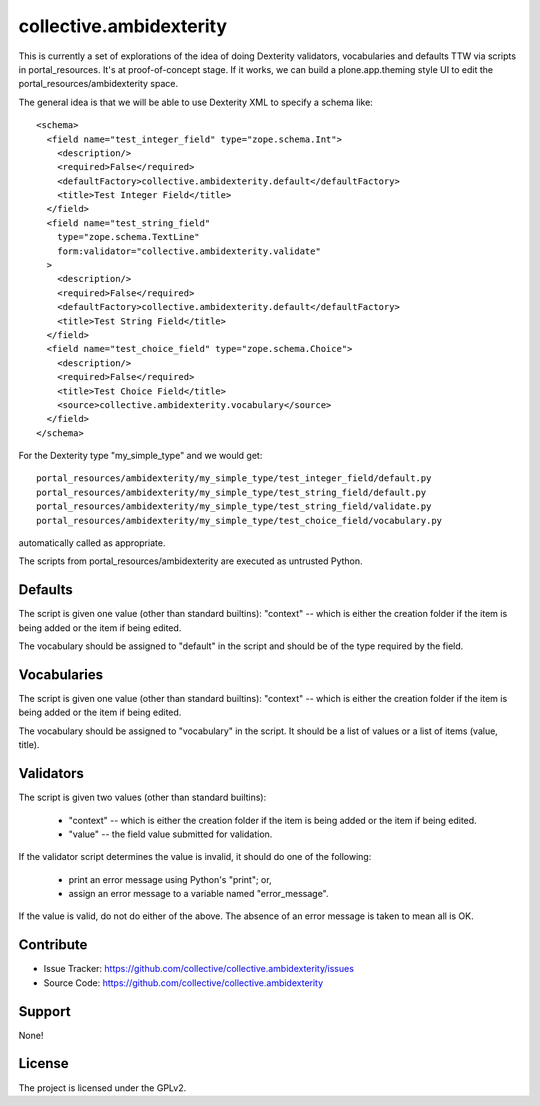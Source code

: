 ==============================================================================
collective.ambidexterity
==============================================================================

This is currently a set of explorations of the idea of doing Dexterity validators, vocabularies and defaults TTW via scripts in portal_resources.
It's at proof-of-concept stage.
If it works, we can build a plone.app.theming style UI to edit the portal_resources/ambidexterity space.

The general idea is that we will be able to use Dexterity XML to specify a schema like::

    <schema>
      <field name="test_integer_field" type="zope.schema.Int">
        <description/>
        <required>False</required>
        <defaultFactory>collective.ambidexterity.default</defaultFactory>
        <title>Test Integer Field</title>
      </field>
      <field name="test_string_field"
        type="zope.schema.TextLine"
        form:validator="collective.ambidexterity.validate"
      >
        <description/>
        <required>False</required>
        <defaultFactory>collective.ambidexterity.default</defaultFactory>
        <title>Test String Field</title>
      </field>
      <field name="test_choice_field" type="zope.schema.Choice">
        <description/>
        <required>False</required>
        <title>Test Choice Field</title>
        <source>collective.ambidexterity.vocabulary</source>
      </field>
    </schema>

For the Dexterity type "my_simple_type" and we would get::

    portal_resources/ambidexterity/my_simple_type/test_integer_field/default.py
    portal_resources/ambidexterity/my_simple_type/test_string_field/default.py
    portal_resources/ambidexterity/my_simple_type/test_string_field/validate.py
    portal_resources/ambidexterity/my_simple_type/test_choice_field/vocabulary.py

automatically called as appropriate.

The scripts from portal_resources/ambidexterity are executed as untrusted Python.

Defaults
--------

The script is given one value (other than standard builtins):
"context" -- which is either the creation folder if the item is being
added or the item if being edited.

The vocabulary should be assigned to "default" in the script
and should be of the type required by the field.

Vocabularies
------------

The script is given one value (other than standard builtins):
"context" -- which is either the creation folder if the item is being
added or the item if being edited.

The vocabulary should be assigned to "vocabulary" in the script.
It should be a list of values or a list of items (value, title).

Validators
----------

The script is given two values (other than standard builtins):

    * "context" -- which is either the creation folder if the item is being
      added or the item if being edited.

    * "value" -- the field value submitted for validation.

If the validator script determines the value is invalid, it should do
one of the following:

    * print an error message using Python's "print"; or,

    * assign an error message to a variable named "error_message".

If the value is valid, do not do either of the above.
The absence of an error message is taken to mean all is OK.


Contribute
----------

- Issue Tracker: https://github.com/collective/collective.ambidexterity/issues
- Source Code: https://github.com/collective/collective.ambidexterity


Support
-------

None!


License
-------

The project is licensed under the GPLv2.
